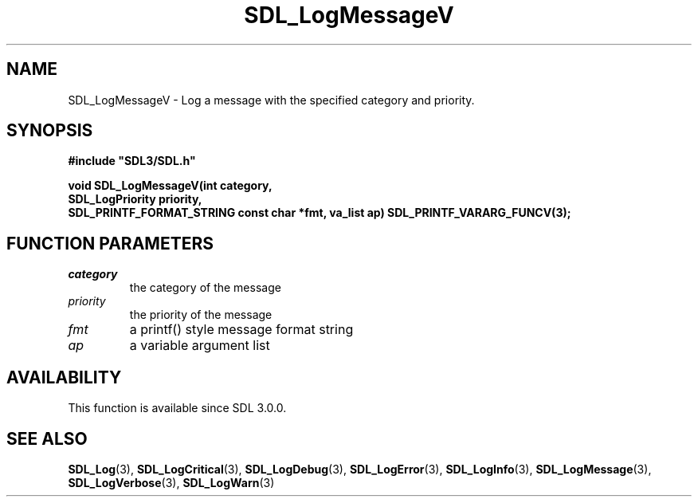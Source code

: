 .\" This manpage content is licensed under Creative Commons
.\"  Attribution 4.0 International (CC BY 4.0)
.\"   https://creativecommons.org/licenses/by/4.0/
.\" This manpage was generated from SDL's wiki page for SDL_LogMessageV:
.\"   https://wiki.libsdl.org/SDL_LogMessageV
.\" Generated with SDL/build-scripts/wikiheaders.pl
.\"  revision SDL-prerelease-3.0.0-3638-g5e1d9d19a
.\" Please report issues in this manpage's content at:
.\"   https://github.com/libsdl-org/sdlwiki/issues/new
.\" Please report issues in the generation of this manpage from the wiki at:
.\"   https://github.com/libsdl-org/SDL/issues/new?title=Misgenerated%20manpage%20for%20SDL_LogMessageV
.\" SDL can be found at https://libsdl.org/
.de URL
\$2 \(laURL: \$1 \(ra\$3
..
.if \n[.g] .mso www.tmac
.TH SDL_LogMessageV 3 "SDL 3.0.0" "SDL" "SDL3 FUNCTIONS"
.SH NAME
SDL_LogMessageV \- Log a message with the specified category and priority\[char46]
.SH SYNOPSIS
.nf
.B #include \(dqSDL3/SDL.h\(dq
.PP
.BI "void SDL_LogMessageV(int category,
.BI "                     SDL_LogPriority priority,
.BI "                     SDL_PRINTF_FORMAT_STRING const char *fmt, va_list ap) SDL_PRINTF_VARARG_FUNCV(3);
.fi
.SH FUNCTION PARAMETERS
.TP
.I category
the category of the message
.TP
.I priority
the priority of the message
.TP
.I fmt
a printf() style message format string
.TP
.I ap
a variable argument list
.SH AVAILABILITY
This function is available since SDL 3\[char46]0\[char46]0\[char46]

.SH SEE ALSO
.BR SDL_Log (3),
.BR SDL_LogCritical (3),
.BR SDL_LogDebug (3),
.BR SDL_LogError (3),
.BR SDL_LogInfo (3),
.BR SDL_LogMessage (3),
.BR SDL_LogVerbose (3),
.BR SDL_LogWarn (3)
